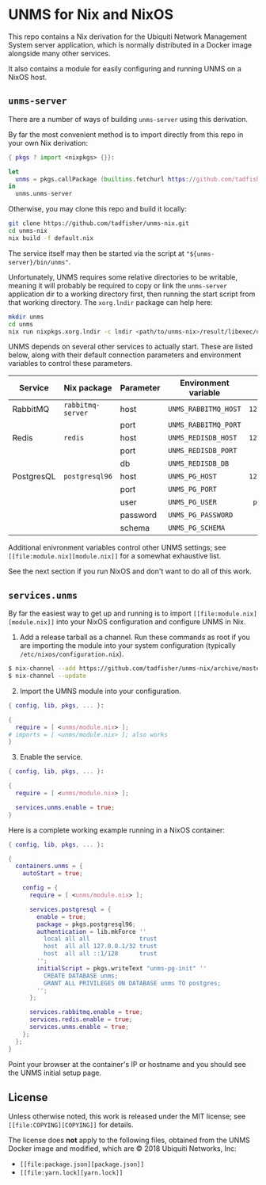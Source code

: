* UNMS for Nix and NixOS

This repo contains a Nix derivation for the Ubiquiti Network Management System
server application, which is normally distributed in a Docker image alongside
many other services.

It also contains a module for easily configuring and running UNMS on a NixOS
host.

** =unms-server=

There are a number of ways of building =unms-server= using this derivation.

By far the most convenient method is to import directly from this repo in your
own Nix derivation:

#+BEGIN_SRC nix
{ pkgs ? import <nixpkgs> {}}:

let
  unms = pkgs.callPackage (builtins.fetchurl https://github.com/tadfisher/unms-nix/archive/master.tar.gz) {};
in
  unms.unms-server
#+END_SRC

Otherwise, you may clone this repo and build it locally:

#+BEGIN_SRC sh
git clone https://github.com/tadfisher/unms-nix.git
cd unms-nix
nix build -f default.nix
#+END_SRC

The service itself may then be started via the script at
="${unms-server}/bin/unms"=.

Unfortunately, UNMS requires some relative directories to be writable, meaning
it will probably be required to copy or link the =unms-server= application dir
to a working directory first, then running the start script from that working
directory. The =xorg.lndir= package can help here:

#+BEGIN_SRC sh
mkdir unms
cd unms
nix run nixpkgs.xorg.lndir -c lndir <path/to/unms-nix>/result/libexec/unms-server/deps/unms-server
#+END_SRC

UNMS depends on several other services to actually start. These are listed
below, along with their default connection parameters and environment variables
to control these parameters.

| Service    | Nix package       | Parameter | Environment variable |     Default |
|------------+-------------------+-----------+----------------------+-------------|
|            |                   |           |                      |         <r> |
| RabbitMQ   | =rabbitmq-server= | host      | =UNMS_RABBITMQ_HOST= | =127.0.0.1= |
|            |                   | port      | =UNMS_RABBITMQ_PORT= |      =5672= |
|------------+-------------------+-----------+----------------------+-------------|
| Redis      | =redis=           | host      | =UNMS_REDISDB_HOST=  | =127.0.0.1= |
|            |                   | port      | =UNMS_REDISDB_PORT=  |      =6379= |
|            |                   | db        | =UNMS_REDISDB_DB=    |         =0= |
|------------+-------------------+-----------+----------------------+-------------|
| PostgresQL | =postgresql96=    | host      | =UNMS_PG_HOST=       | =127.0.0.1= |
|            |                   | port      | =UNMS_PG_PORT=       |      =5432= |
|            |                   | user      | =UNMS_PG_USER=       |  =postgres= |
|            |                   | password  | =UNMS_PG_PASSWORD=   |             |
|            |                   | schema    | =UNMS_PG_SCHEMA=     |    =public= |

Additional enivronment variables control other UNMS settings; see =[[file:module.nix][module.nix]]=
for a somewhat exhaustive list.

See the next section if you run NixOS and don't want to do all of this work.

** =services.unms=

By far the easiest way to get up and running is to import =[[file:module.nix][module.nix]]= into your
NixOS configuration and configure UNMS in Nix.

1. Add a release tarball as a channel. Run these commands as root if you are
   importing the module into your system configuration (typically
   =/etc/nixos/configuration.nix=).

#+BEGIN_SRC sh
$ nix-channel --add https://github.com/tadfisher/unms-nix/archive/master.tar.gz unms
$ nix-channel --update
#+END_SRC

2. [@2] Import the UMNS module into your configuration.

#+BEGIN_SRC nix
{ config, lib, pkgs, ... }:

{
  require = [ <unms/module.nix> ];
# imports = [ <unms/module.nix> ]; also works
}
#+END_SRC

3. [@3] Enable the service.

#+BEGIN_SRC nix
{ config, lib, pkgs, ... }:

{
  require = [ <unms/module.nix> ];

  services.unms.enable = true;
}

#+END_SRC

Here is a complete working example running in a NixOS container:

#+BEGIN_SRC nix
{ config, lib, pkgs, ... }:

{
  containers.unms = {
    autoStart = true;

    config = {
      require = [ <unms/module.nix> ];

      services.postgresql = {
        enable = true;
        package = pkgs.postgresql96;
        authentication = lib.mkForce ''
          local all all              trust
          host  all all 127.0.0.1/32 trust
          host  all all ::1/128      trust
        '';
        initialScript = pkgs.writeText "unms-pg-init" ''
          CREATE DATABASE unms;
          GRANT ALL PRIVILEGES ON DATABASE unms TO postgres;
        '';
      };

      services.rabbitmq.enable = true;
      services.redis.enable = true;
      services.unms.enable = true;
    };
  };
}
#+END_SRC

Point your browser at the container's IP or hostname and you should see the UNMS
initial setup page.

** License

Unless otherwise noted, this work is released under the MIT license; see =[[file:COPYING][COPYING]]=
for details.

The license does *not* apply to the following files, obtained from the UNMS
Docker image and modified, which are © 2018 Ubiquiti Networks, Inc:

- =[[file:package.json][package.json]]=
- =[[file:yarn.lock][yarn.lock]]=
